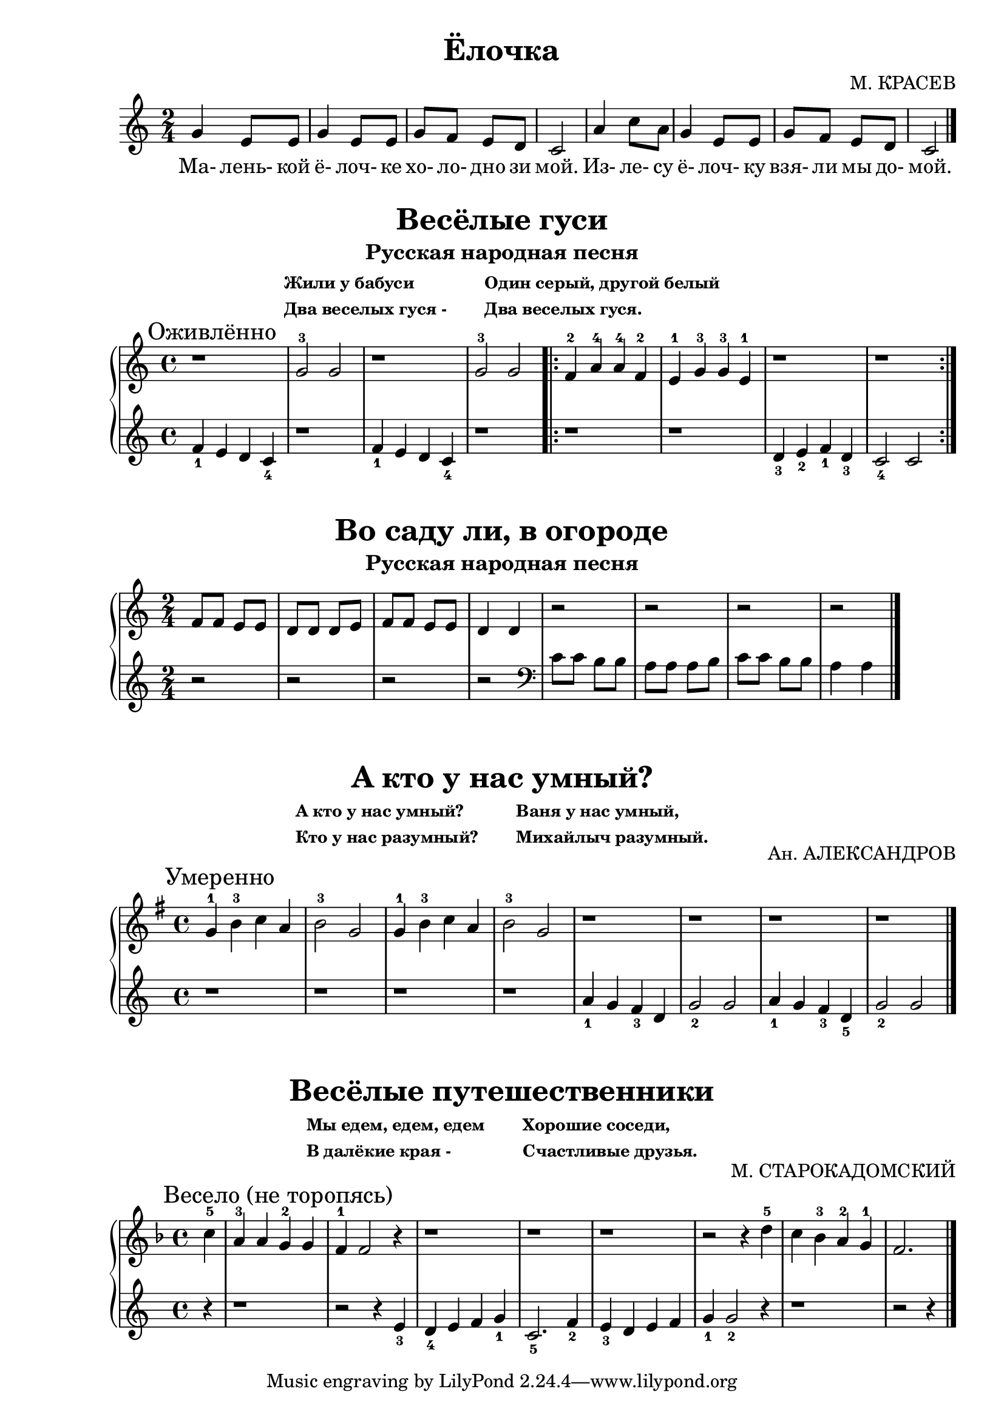 \version "2.18.2"

\book {
    \paper {
        print-all-headers = ##t
    }

    \score {
        \new  Staff {
            \key c \major
            \time 2/4
            \relative {
                g'4 e8 e |
                g4 e8 e |
                g f e d |
                c2 |
                a'4 c8 a |
                g4 e8 e |
                g f e d |
                c2
                \bar "|."
            }
            \addlyrics {
                Ма- лень- кой ё- лоч- ке хо- ло- дно зи мой.
                Из- ле- су ё- лоч- ку взя- ли мы до- мой.
            }
        }
        \header {
            title = "Ёлочка"
            composer = "М. КРАСЕВ"
        }
    }

    \score {
        \new PianoStaff <<
            \new Staff {
                \key c \major
                \time 4/4
                \relative {
                    \mark "Оживлённо"
                    r1 |
                    g'2-3 g |
                    r1 |
                    g2-3 g |
                    \repeat volta 2 {
                        f4-2 a-4 a-4 f-2 |
                        e-1 g-3 g-3 e-1 |
                        r1 |
                        r
                    }
                }
            }
            \new Staff {
                \relative {
                    f'4_1 e d c_4 |
                    r1 |
                    f4_1 e d c_4 |
                    r1 |
                    \repeat volta 2 {
                        r1 |
                        r |
                        d4_3 e_2 f_1 d_3 |
                        c2_4 c
                    }
                }
            }
        >>
        \header {
            title = "Весёлые гуси"
            subtitle = "Русская народная песня"
            subsubtitle = \markup {
		        \column {
                    \line { Жили у бабуси }
                    \line { Два веселых гуся - }
                }
                \hspace #4
                \column {
                    \line { Один серый, другой белый }
                    \line { Два веселых гуся. }
                }
            }
        }
    }

    \score {
        \new PianoStaff <<
            \new Staff {
                \key c \major
                \time 2/4
                \relative {
                    f'8 f e e |
                    d d d e |
                    f f e e |
                    d4 d |
                    r2 |
                    r |
                    r |
                    r
                    \bar "|."
                }

            }
            \new Staff {
                \relative {
                    r2 |
                    r |
                    r |
                    r |
                    \clef "bass"
                    c'8 c b b |
                    a a a b |
                    c c b b |
                    a4 a
                    \bar "|."
                }
            }
        >>
        \header {
            title = "Во саду ли, в огороде"
            subtitle = "Русская народная песня"
        }

    }

    \score {
        \new PianoStaff <<
            \new Staff {
                \key g \major
                \time 4/4
                \relative {
                    \mark "Умеренно"
                    g'4-1 b-3 c a |
                    b2-3 g |
                    g4-1 b-3 c a |
                    b2-3 g |
                    r1 |
                    r1 |
                    r1 |
                    r1
                    \bar "|."
                }
            }
            \new Staff {
                \relative {
                    r1 |
                    r1 |
                    r1 |
                    r1 |
                    a'4_1 g f_3 d |
                    g2_2 g |
                    a4_1 g f_3 d_5 |
                    g2_2 g
                    \bar "|."
                }
            }
        >>
        \header {
            title = "А кто у нас умный?"
            composer = "Ан. АЛЕКСАНДРОВ"
            subsubtitle = \markup {
                \column {
                    \line { А кто у нас умный? }
                    \line { Кто у нас разумный? }
                }
                \hspace #4
                \column {
                    \line { Ваня у нас умный, }
                    \line { Михайлыч разумный. }
                }
            }
        }
    }
    
    \score {
        \new PianoStaff <<
            \new Staff {
                \key f \major
                \time 4/4
                \relative {
                    \mark "Весело (не торопясь)"
                    \partial 4
                    c''4-5 |
                    a-3 a g-2 g |
                    f-1 f2 r4 |
                    r1 | r | r |
                    r2 r4 d'-5 |
                    c bes-3 a-2 g-1 |
                    f2.
                    \bar "|."
                }
            }
            \new Staff {
                \relative {
                    r4 | r1 |
                    r2 r4 e'_3 |
                    d_4 e f g_1 |
                    c,2._5 f4_2 |
                    e_3 d e f |
                    g_1 g2_2  r4 |
                    r1 | r2 r4
                    \bar "|."
                }
            }
        >>
        \header {
            title = "Весёлые путешественники"
            composer = "М. СТАРОКАДОМСКИЙ"
            subsubtitle = \markup {
                \column {
                    \line {Мы едем, едем, едем}
                    \line {В далёкие края -}
                }
                \hspace #4
                \column {
                    \line {Хорошие соседи,}
                    \line {Счастливые друзья.}
                }
            }
        }
    }
}
